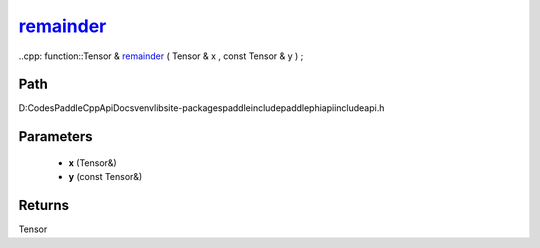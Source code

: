 .. _en_api_paddle_experimental_remainder_:

remainder_
-------------------------------

..cpp: function::Tensor & remainder_ ( Tensor & x , const Tensor & y ) ;


Path
:::::::::::::::::::::
D:\Codes\PaddleCppApiDocs\venv\lib\site-packages\paddle\include\paddle\phi\api\include\api.h

Parameters
:::::::::::::::::::::
	- **x** (Tensor&)
	- **y** (const Tensor&)

Returns
:::::::::::::::::::::
Tensor
